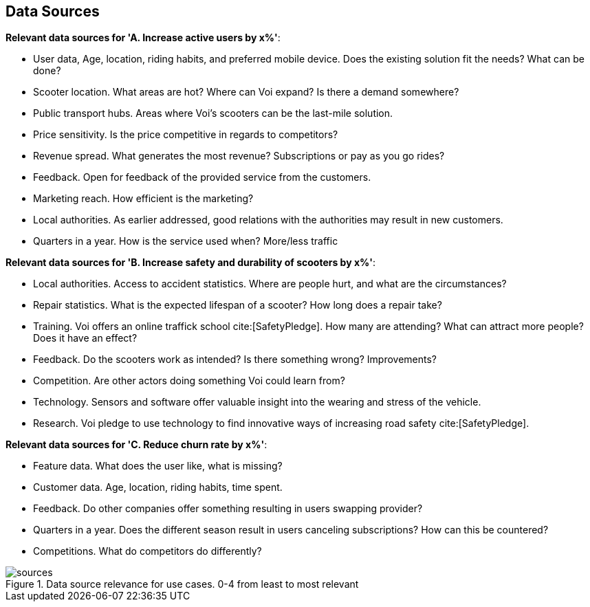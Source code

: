 
[[data_sources]]
== Data Sources

*Relevant data sources for 'A. Increase active users by x%'*:

- User data, Age, location, riding habits, and preferred mobile device. Does the existing solution fit the needs? What can be done?
- Scooter location. What areas are hot? Where can Voi expand? Is there a demand somewhere?
- Public transport hubs. Areas where Voi's scooters can be the last-mile solution.
- Price sensitivity. Is the price competitive in regards to competitors?
- Revenue spread. What generates the most revenue? Subscriptions or pay as you go rides?
- Feedback. Open for feedback of the provided service from the customers.
- Marketing reach. How efficient is the marketing? 
- Local authorities. As earlier addressed, good relations with the authorities may result in new customers.
- Quarters in a year. How is the service used when? More/less traffic


*Relevant data sources for 'B. Increase safety and durability of scooters by x%'*:

- Local authorities. Access to accident statistics. Where are people hurt, and what are the circumstances?
- Repair statistics. What is the expected lifespan of a scooter? How long does a repair take?
- Training. Voi offers an online traffick school cite:[SafetyPledge]. How many are attending? What can attract more people? Does it have an effect?
- Feedback. Do the scooters work as intended? Is there something wrong? Improvements?
- Competition. Are other actors doing something Voi could learn from?
- Technology. Sensors and software offer valuable insight into the wearing and stress of the vehicle.
- Research. Voi pledge to use technology to find innovative ways of increasing road safety cite:[SafetyPledge].

*Relevant data sources for 'C. Reduce churn rate by x%'*:

- Feature data. What does the user like, what is missing?
- Customer data. Age, location, riding habits, time spent.
- Feedback. Do other companies offer something resulting in users swapping provider?
- Quarters in a year. Does the different season result in users canceling subscriptions? How can this be countered?
- Competitions. What do competitors do differently?

.Data source relevance for use cases. 0-4 from least to most relevant
image::figures/sources.png[sources]